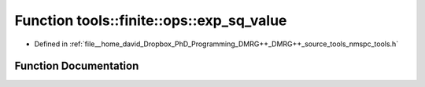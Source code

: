 .. _exhale_function_namespacetools_1_1finite_1_1ops_1a231b60c5ff0209660e976aae1bbe0352:

Function tools::finite::ops::exp_sq_value
=========================================

- Defined in :ref:`file__home_david_Dropbox_PhD_Programming_DMRG++_DMRG++_source_tools_nmspc_tools.h`


Function Documentation
----------------------


.. doxygenfunction:: tools::finite::ops::exp_sq_value(const class_finite_state&, const class_finite_state&, const std::list<Eigen::Tensor<Scalar, 4>>&, const Eigen::Tensor<Scalar, 4>&, const Eigen::Tensor<Scalar, 4>&)
